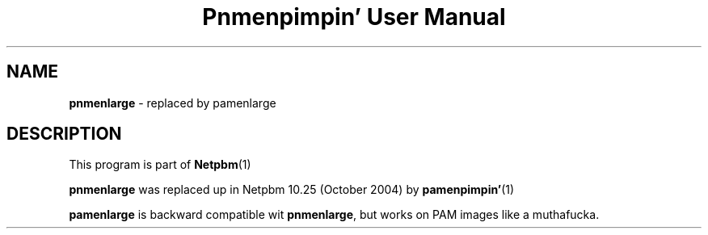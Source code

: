 \
.\" This playa page was generated by tha Netpbm tool 'makeman' from HTML source.
.\" Do not hand-hack dat shiznit son!  If you have bug fixes or improvements, please find
.\" tha correspondin HTML page on tha Netpbm joint, generate a patch
.\" against that, n' bust it ta tha Netpbm maintainer.
.TH "Pnmenpimpin' User Manual" 0 "September 2004" "netpbm documentation"

.SH NAME
\fBpnmenlarge\fP - replaced by pamenlarge

.SH DESCRIPTION
.PP
This program is part of
.BR Netpbm (1)
.
.PP
\fBpnmenlarge\fP was replaced up in Netpbm 10.25 (October 2004) by
.BR pamenpimpin' (1)
.
.PP
\fBpamenlarge\fP is backward compatible wit \fBpnmenlarge\fP,
but works on PAM images like a muthafucka.
